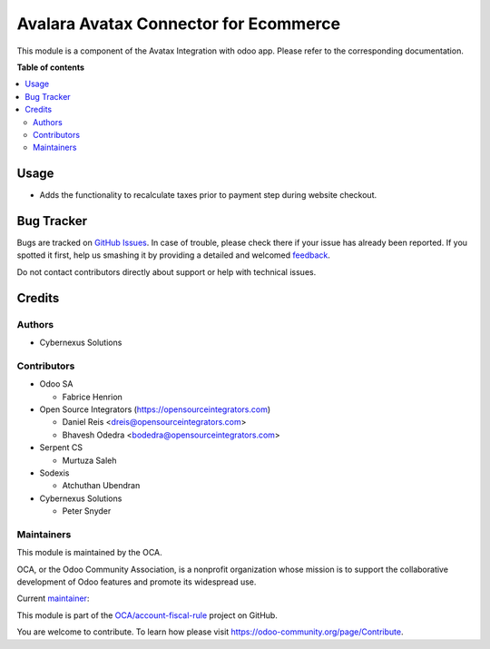 ======================================
Avalara Avatax Connector for Ecommerce
======================================

.. !!!!!!!!!!!!!!!!!!!!!!!!!!!!!!!!!!!!!!!!!!!!!!!!!!!!
   !! This file is generated by oca-gen-addon-readme !!
   !! changes will be overwritten.                   !!
   !!!!!!!!!!!!!!!!!!!!!!!!!!!!!!!!!!!!!!!!!!!!!!!!!!!!

.. |badge1| image:: https://img.shields.io/badge/maturity-Beta-yellow.png
    :target: https://odoo-community.org/page/development-status
    :alt: Beta
.. |badge2| image:: https://img.shields.io/badge/licence-AGPL--3-blue.png
    :target: http://www.gnu.org/licenses/agpl-3.0-standalone.html
    :alt: License: AGPL-3
.. |badge3| image:: https://img.shields.io/badge/github-OCA%2Faccount--fiscal--rule-lightgray.png?logo=github
    :target: https://github.com/OCA/account-fiscal-rule/tree/16.0/account_avatax_website_sale
    :alt: OCA/account-fiscal-rule
.. |badge4| image:: https://img.shields.io/badge/weblate-Translate%20me-F47D42.png
    :target: https://translation.odoo-community.org/projects/account-fiscal-rule-16-0/account-fiscal-rule-16-0-account_avatax_website_sale
    :alt: Translate me on Weblate
.. |badge5| image:: https://img.shields.io/badge/runbot-Try%20me-875A7B.png
    :target: https://runbot.odoo-community.org/runbot/93/16.0
    :alt: Try me on Runbot

|badge1| |badge2| |badge3| |badge4| |badge5| 

This module is a component of the Avatax Integration with odoo app.
Please refer to the corresponding documentation.

**Table of contents**

.. contents::
   :local:

Usage
=====

* Adds the functionality to recalculate taxes prior to payment step during website checkout.

Bug Tracker
===========

Bugs are tracked on `GitHub Issues <https://github.com/OCA/account-fiscal-rule/issues>`_.
In case of trouble, please check there if your issue has already been reported.
If you spotted it first, help us smashing it by providing a detailed and welcomed
`feedback <https://github.com/OCA/account-fiscal-rule/issues/new?body=module:%20account_avatax_website_sale%0Aversion:%2016.0%0A%0A**Steps%20to%20reproduce**%0A-%20...%0A%0A**Current%20behavior**%0A%0A**Expected%20behavior**>`_.

Do not contact contributors directly about support or help with technical issues.

Credits
=======

Authors
~~~~~~~

* Cybernexus Solutions

Contributors
~~~~~~~~~~~~

* Odoo SA

  * Fabrice Henrion

* Open Source Integrators (https://opensourceintegrators.com)

  * Daniel Reis <dreis@opensourceintegrators.com>
  * Bhavesh Odedra <bodedra@opensourceintegrators.com>

* Serpent CS

  * Murtuza Saleh

* Sodexis

  * Atchuthan Ubendran

* Cybernexus Solutions

  * Peter Snyder

Maintainers
~~~~~~~~~~~

This module is maintained by the OCA.

.. image:: https://odoo-community.org/logo.png
   :alt: Odoo Community Association
   :target: https://odoo-community.org

OCA, or the Odoo Community Association, is a nonprofit organization whose
mission is to support the collaborative development of Odoo features and
promote its widespread use.

.. |maintainer-cybernexus| image:: https://github.com/cybernexus.png?size=40px
    :target: https://github.com/cybernexus
    :alt: cybernexus

Current `maintainer <https://odoo-community.org/page/maintainer-role>`__:

|maintainer-cybernexus| 

This module is part of the `OCA/account-fiscal-rule <https://github.com/OCA/account-fiscal-rule/tree/16.0/account_avatax_website_sale>`_ project on GitHub.

You are welcome to contribute. To learn how please visit https://odoo-community.org/page/Contribute.
